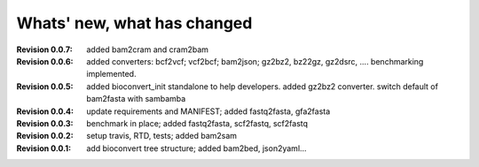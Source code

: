 Whats' new, what has changed
================================

:Revision 0.0.7: added bam2cram and cram2bam
:Revision 0.0.6: added converters: bcf2vcf; vcf2bcf; bam2json; gz2bz2, bz22gz,
    gz2dsrc, .... benchmarking implemented.
:Revision 0.0.5: added bioconvert_init standalone to help developers. 
                 added gz2bz2 converter. switch default of bam2fasta with
                 sambamba
:Revision 0.0.4: update requirements and MANIFEST; added fastq2fasta, gfa2fasta
:Revision 0.0.3: benchmark in place; added fastq2fasta, scf2fastq, scf2fastq
:Revision 0.0.2: setup travis, RTD, tests; added bam2sam
:Revision 0.0.1: add bioconvert tree structure; added bam2bed, json2yaml... 
